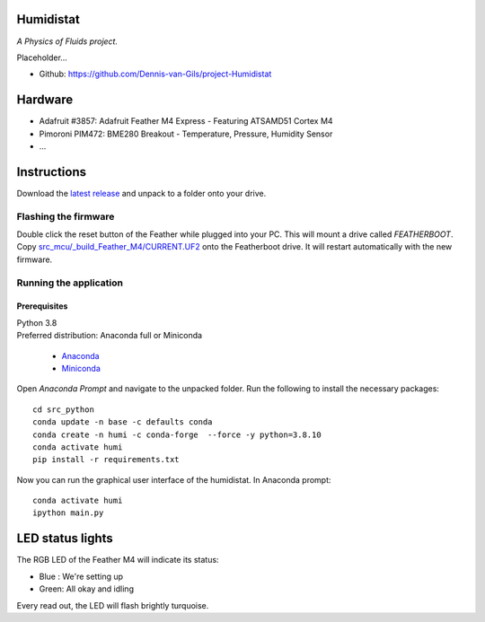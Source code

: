 .. image:: https://requires.io/github/Dennis-van-Gils/project-Humidistat/requirements.svg?branch=main
    :target: https://requires.io/github/Dennis-van-Gils/project-Humidistat/requirements/?branch=main
    :alt: Requirements Status
.. image:: https://img.shields.io/badge/code%20style-black-000000.svg
    :target: https://github.com/psf/black
.. image:: https://img.shields.io/badge/License-MIT-purple.svg
    :target: https://github.com/Dennis-van-Gils/project-Humidistat/blob/master/LICENSE.txt

Humidistat 
==========
*A Physics of Fluids project.*

Placeholder...

- Github: https://github.com/Dennis-van-Gils/project-Humidistat

.. image:: https://raw.githubusercontent.com/Dennis-van-Gils/project-Humidistat/master/screenshot.png

.. image:: https://raw.githubusercontent.com/Dennis-van-Gils/project-Humidistat/master/docs/control_bands_explained.png

Hardware
========
* Adafruit #3857: Adafruit Feather M4 Express - Featuring ATSAMD51 Cortex M4
* Pimoroni PIM472: BME280 Breakout - Temperature, Pressure, Humidity Sensor
* ...

Instructions
============
Download the `latest release <https://github.com/Dennis-van-Gils/project-Humidistat/releases/latest>`_
and unpack to a folder onto your drive.

Flashing the firmware
---------------------

Double click the reset button of the Feather while plugged into your PC. This
will mount a drive called `FEATHERBOOT`. Copy
`src_mcu/_build_Feather_M4/CURRENT.UF2 <https://github.com/Dennis-van-Gils/project-Humidistat/raw/main/src_mcu/_build_Feather_M4/CURRENT.UF2>`_
onto the Featherboot drive. It will restart automatically with the new firmware.

Running the application
-----------------------


Prerequisites
~~~~~~~~~~~~~

| Python 3.8
| Preferred distribution: Anaconda full or Miniconda

    * `Anaconda <https://www.anaconda.com>`_
    * `Miniconda <https://docs.conda.io/en/latest/miniconda.html>`_

Open `Anaconda Prompt` and navigate to the unpacked folder. Run the following to
install the necessary packages:

::

   cd src_python
   conda update -n base -c defaults conda
   conda create -n humi -c conda-forge  --force -y python=3.8.10
   conda activate humi
   pip install -r requirements.txt

Now you can run the graphical user interface of the humidistat.
In Anaconda prompt:

::

   conda activate humi
   ipython main.py


LED status lights
=================

The RGB LED of the Feather M4 will indicate its status:

* Blue : We're setting up
* Green: All okay and idling

Every read out, the LED will flash brightly turquoise.
